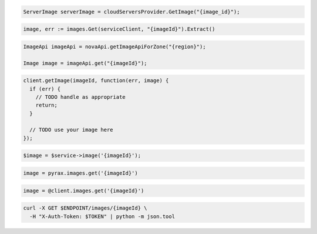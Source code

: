 .. code-block:: csharp

  ServerImage serverImage = cloudServersProvider.GetImage("{image_id}");

.. code-block:: go

  image, err := images.Get(serviceClient, "{imageId}").Extract()

.. code-block:: java

  ImageApi imageApi = novaApi.getImageApiForZone("{region}");

  Image image = imageApi.get("{imageId}");

.. code-block:: javascript

  client.getImage(imageId, function(err, image) {
    if (err) {
      // TODO handle as appropriate
      return;
    }

    // TODO use your image here
  });

.. code-block:: php

  $image = $service->image('{imageId}');

.. code-block:: python

  image = pyrax.images.get('{imageId}')

.. code-block:: ruby

  image = @client.images.get('{imageId}')

.. code-block:: sh

  curl -X GET $ENDPOINT/images/{imageId} \
    -H "X-Auth-Token: $TOKEN" | python -m json.tool
